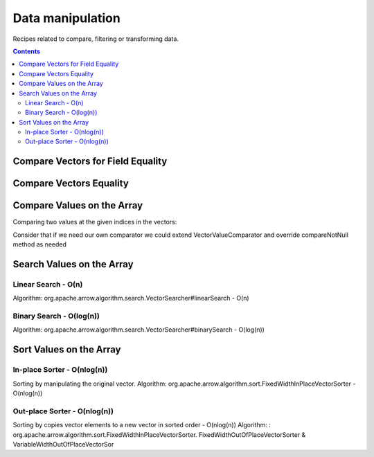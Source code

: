 .. Licensed to the Apache Software Foundation (ASF) under one
.. or more contributor license agreements.  See the NOTICE file
.. distributed with this work for additional information
.. regarding copyright ownership.  The ASF licenses this file
.. to you under the Apache License, Version 2.0 (the
.. "License"); you may not use this file except in compliance
.. with the License.  You may obtain a copy of the License at

..   http://www.apache.org/licenses/LICENSE-2.0

.. Unless required by applicable law or agreed to in writing,
.. software distributed under the License is distributed on an
.. "AS IS" BASIS, WITHOUT WARRANTIES OR CONDITIONS OF ANY
.. KIND, either express or implied.  See the License for the
.. specific language governing permissions and limitations
.. under the License.

=================
Data manipulation
=================

Recipes related to compare, filtering or transforming data.

.. contents::

Compare Vectors for Field Equality
==================================

.. testcode::

    import org.apache.arrow.memory.BufferAllocator;
    import org.apache.arrow.vector.IntVector;
    import org.apache.arrow.vector.compare.TypeEqualsVisitor;
    import org.apache.arrow.memory.RootAllocator;

    try(
        BufferAllocator allocator = new RootAllocator();
        IntVector right = new IntVector("int", allocator);
    ) {
        right.allocateNew(3);
        right.set(0, 10);
        right.set(1, 20);
        right.set(2, 30);
        right.setValueCount(3);
        IntVector left1 = new IntVector("int", allocator);
        IntVector left2 = new IntVector("int2", allocator);
        TypeEqualsVisitor visitor = new TypeEqualsVisitor(right);

        System.out.println(visitor.equals(left1));
        System.out.println(visitor.equals(left2));
    }

.. testoutput::

    true
    false

Compare Vectors Equality
========================

.. testcode::

    import org.apache.arrow.memory.BufferAllocator;
    import org.apache.arrow.vector.IntVector;
    import org.apache.arrow.memory.RootAllocator;
    import org.apache.arrow.vector.compare.VectorEqualsVisitor;

    try(
        BufferAllocator allocator = new RootAllocator();
        IntVector vector1 = new IntVector("vector1", allocator);
        IntVector vector2 = new IntVector("vector1", allocator);
        IntVector vector3 = new IntVector("vector1", allocator)
    ) {
        vector1.allocateNew(1);
        vector1.set(0, 10);
        vector1.setValueCount(1);

        vector2.allocateNew(1);
        vector2.set(0, 10);
        vector2.setValueCount(1);

        vector3.allocateNew(1);
        vector3.set(0, 20);
        vector3.setValueCount(1);
        VectorEqualsVisitor visitor = new VectorEqualsVisitor();

        System.out.println(visitor.vectorEquals(vector1, vector2));
        System.out.println(visitor.vectorEquals(vector1, vector3));
    }

.. testoutput::

    true
    false

Compare Values on the Array
===========================

Comparing two values at the given indices in the vectors:

.. testcode::

    import org.apache.arrow.algorithm.sort.DefaultVectorComparators;
    import org.apache.arrow.algorithm.sort.VectorValueComparator;
    import org.apache.arrow.memory.BufferAllocator;
    import org.apache.arrow.vector.VarCharVector;
    import org.apache.arrow.memory.RootAllocator;

    try(
        BufferAllocator allocator = new RootAllocator();
        VarCharVector vec = new VarCharVector("valueindexcomparator", allocator);
    ) {
        vec.allocateNew(3);
        vec.setValueCount(3);
        vec.set(0, "ba".getBytes());
        vec.set(1, "abc".getBytes());
        vec.set(2, "aa".getBytes());
        VectorValueComparator<VarCharVector> valueComparator = DefaultVectorComparators.createDefaultComparator(vec);
        valueComparator.attachVector(vec);

        System.out.println(valueComparator.compare(0, 1) > 0);
        System.out.println(valueComparator.compare(1, 2) < 0);
    }

.. testoutput::

    true
    false

Consider that if we need our own comparator we could extend VectorValueComparator
and override compareNotNull method as needed

Search Values on the Array
==========================

Linear Search - O(n)
********************

Algorithm: org.apache.arrow.algorithm.search.VectorSearcher#linearSearch - O(n)

.. testcode::

    import org.apache.arrow.algorithm.search.VectorSearcher;
    import org.apache.arrow.algorithm.sort.DefaultVectorComparators;
    import org.apache.arrow.algorithm.sort.VectorValueComparator;
    import org.apache.arrow.memory.BufferAllocator;
    import org.apache.arrow.vector.IntVector;
    import org.apache.arrow.memory.RootAllocator;

    try(
        BufferAllocator allocator = new RootAllocator();
        IntVector linearSearchVector = new IntVector("linearSearchVector", allocator);
    ) {
        linearSearchVector.allocateNew(10);
        linearSearchVector.setValueCount(10);
        for (int i = 0; i < 10; i++) {
            linearSearchVector.set(i, i);
        }
        VectorValueComparator<IntVector> comparatorInt = DefaultVectorComparators.createDefaultComparator(linearSearchVector);
        int result = VectorSearcher.linearSearch(linearSearchVector, comparatorInt, linearSearchVector, 3);

        System.out.println(result);
    }

.. testoutput::

    3

Binary Search - O(log(n))
*************************

Algorithm: org.apache.arrow.algorithm.search.VectorSearcher#binarySearch - O(log(n))

.. testcode::

    import org.apache.arrow.algorithm.search.VectorSearcher;
    import org.apache.arrow.algorithm.sort.DefaultVectorComparators;
    import org.apache.arrow.algorithm.sort.VectorValueComparator;
    import org.apache.arrow.memory.BufferAllocator;
    import org.apache.arrow.vector.IntVector;
    import org.apache.arrow.memory.RootAllocator;

    try(
        BufferAllocator allocator = new RootAllocator();
        IntVector binarySearchVector = new IntVector("", allocator);
    ) {
        binarySearchVector.allocateNew(10);
        binarySearchVector.setValueCount(10);
        for (int i = 0; i < 10; i++) {
            binarySearchVector.set(i, i);
        }
        VectorValueComparator<IntVector> comparatorInt = DefaultVectorComparators.createDefaultComparator(binarySearchVector);
        int result = VectorSearcher.binarySearch(binarySearchVector, comparatorInt, binarySearchVector, 3);

        System.out.println(result);
    }

.. testoutput::

    3

Sort Values on the Array
========================

In-place Sorter - O(nlog(n))
****************************

Sorting by manipulating the original vector.
Algorithm: org.apache.arrow.algorithm.sort.FixedWidthInPlaceVectorSorter - O(nlog(n))

.. testcode::

    import org.apache.arrow.algorithm.sort.DefaultVectorComparators;
    import org.apache.arrow.algorithm.sort.FixedWidthInPlaceVectorSorter;
    import org.apache.arrow.algorithm.sort.VectorValueComparator;
    import org.apache.arrow.memory.BufferAllocator;
    import org.apache.arrow.vector.IntVector;
    import org.apache.arrow.memory.RootAllocator;

    try(
        BufferAllocator allocator = new RootAllocator();
        IntVector intVectorNotSorted = new IntVector("intvectornotsorted", allocator);
    ) {
        intVectorNotSorted.allocateNew(3);
        intVectorNotSorted.setValueCount(3);
        intVectorNotSorted.set(0, 10);
        intVectorNotSorted.set(1, 8);
        intVectorNotSorted.setNull(2);
        FixedWidthInPlaceVectorSorter<IntVector> sorter = new FixedWidthInPlaceVectorSorter<IntVector>();
        VectorValueComparator<IntVector> comparator = DefaultVectorComparators.createDefaultComparator(intVectorNotSorted);
        sorter.sortInPlace(intVectorNotSorted, comparator);

        System.out.println(intVectorNotSorted);
    }

.. testoutput::

    [null, 8, 10]

Out-place Sorter - O(nlog(n))
*****************************

Sorting by copies vector elements to a new vector in sorted order - O(nlog(n))
Algorithm: : org.apache.arrow.algorithm.sort.FixedWidthInPlaceVectorSorter.
FixedWidthOutOfPlaceVectorSorter & VariableWidthOutOfPlaceVectorSor

.. testcode::

    import org.apache.arrow.algorithm.sort.DefaultVectorComparators;
    import org.apache.arrow.algorithm.sort.FixedWidthOutOfPlaceVectorSorter;
    import org.apache.arrow.algorithm.sort.OutOfPlaceVectorSorter;
    import org.apache.arrow.algorithm.sort.VectorValueComparator;
    import org.apache.arrow.memory.BufferAllocator;
    import org.apache.arrow.vector.IntVector;
    import org.apache.arrow.memory.RootAllocator;

    try(
        BufferAllocator allocator = new RootAllocator();
        IntVector intVectorNotSorted = new IntVector("intvectornotsorted", allocator);
        IntVector intVectorSorted = (IntVector) intVectorNotSorted.getField()
                .getFieldType().createNewSingleVector("new-out-of-place-sorter",
                        allocator, null);

    ) {
        intVectorNotSorted.allocateNew(3);
        intVectorNotSorted.setValueCount(3);
        intVectorNotSorted.set(0, 10);
        intVectorNotSorted.set(1, 8);
        intVectorNotSorted.setNull(2);
        OutOfPlaceVectorSorter<IntVector> sorterOutOfPlaceSorter = new FixedWidthOutOfPlaceVectorSorter<>();
        VectorValueComparator<IntVector> comparatorOutOfPlaceSorter = DefaultVectorComparators.createDefaultComparator(intVectorNotSorted);
        intVectorSorted.allocateNew(intVectorNotSorted.getValueCount());
        intVectorSorted.setValueCount(intVectorNotSorted.getValueCount());
        sorterOutOfPlaceSorter.sortOutOfPlace(intVectorNotSorted, intVectorSorted, comparatorOutOfPlaceSorter);

        System.out.println(intVectorSorted);
    }

.. testoutput::

    [null, 8, 10]
